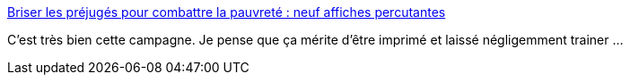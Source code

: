 :jbake-type: post
:jbake-status: published
:jbake-title: Briser les préjugés pour combattre la pauvreté : neuf affiches percutantes
:jbake-tags: france,politique,pauvreté,_mois_juin,_année_2020
:jbake-date: 2020-06-23
:jbake-depth: ../
:jbake-uri: shaarli/1592923949000.adoc
:jbake-source: https://nicolas-delsaux.hd.free.fr/Shaarli?searchterm=https%3A%2F%2Fpositivr.fr%2F50-assos-exclusion-vraie-vie-affiches%2F&searchtags=france+politique+pauvret%C3%A9+_mois_juin+_ann%C3%A9e_2020
:jbake-style: shaarli

https://positivr.fr/50-assos-exclusion-vraie-vie-affiches/[Briser les préjugés pour combattre la pauvreté : neuf affiches percutantes]

C'est très bien cette campagne. Je pense que ça mérite d'être imprimé et laissé négligemment trainer ...
